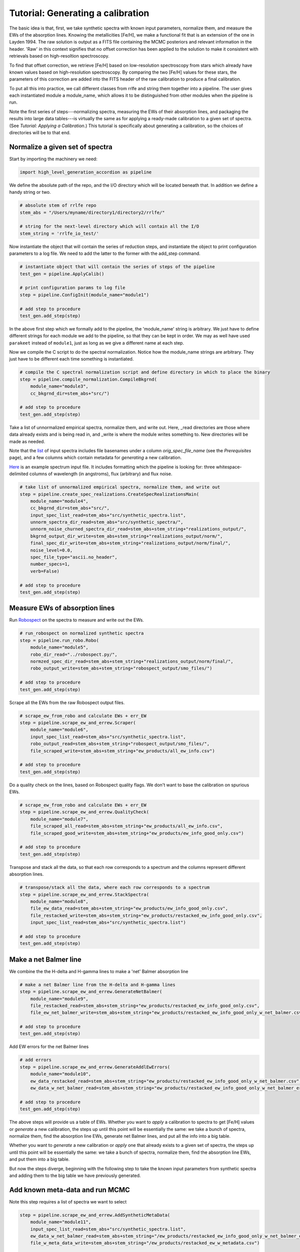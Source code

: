 Tutorial: Generating a calibration
=================

The basic idea is that, first, we take synthetic spectra with known input parameters, normalize them, 
and measure the EWs of the absorption lines. Knowing the metallicities [Fe/H], we make a functional fit that 
is an extension of the one in Layden 1994. The raw solution is output as a FITS file containing the MCMC posteriors
and relevant information in the header. 'Raw' in this context signifies that no offset correction 
has been applied to the solution to make it consistent with retrievals based on high-resoltion spectroscopy.

To find that offset correction, we retrieve [Fe/H] based on low-resolution spectroscopy from stars which already have known values based on 
high-resolution spectroscopy. By comparing the two [Fe/H] values for these stars, the parameters of this correction
are added into the FITS header of the raw calibration to produce a final calibration.

To put all this into practice, we call different classes from rrlfe and string them together into a pipeline.
The user gives each instantiated module a module_name, which allows it to be distinguished from other modules
when the pipeline is run.

Note the first series of steps---normalizing spectra, measuring the EWs of their absorption lines, 
and packaging the results into large data tables---is virtually the same as for applying a ready-made calibration
to a given set of spectra. (See `Tutorial: Applying a Calibration`.) This tutorial is specifically about generating a calibration,
so the choices of directories will be to that end.

Normalize a given set of spectra
----

Start by importing the machinery we need:

.. code-block:: python

    import high_level_generation_accordion as pipeline

We define the absolute path of the repo, and the I/O directory which will be located beneath that. 
In addition we define a handy string or two. 

.. code-block:: python

    # absolute stem of rrlfe repo
    stem_abs = "/Users/myname/directory1/directory2/rrlfe/"

    # string for the next-level directory which will contain all the I/O
    stem_string = 'rrlfe_io_test/'

Now instantiate the object that will contain the series of reduction steps, and instantiate the object
to print configuration parameters to a log file. We need to add the latter to the former with the add_step command.

.. code-block:: python

    # instantiate object that will contain the series of steps of the pipeline
    test_gen = pipeline.ApplyCalib()

    # print configuration params to log file
    step = pipeline.ConfigInit(module_name="module1")

    # add step to procedure
    test_gen.add_step(step)

In the above first step which we formally add to the pipeline, the 'module_name' string is arbitrary. We just have to 
define different strings for each module we add to the pipeline, so that they can be kept in order. We may as well
have used ``parakeet`` instead of ``module1``, just as long as we give a different name at each step.

Now we compile the C script to do the spectral normalization. Notice how the module_name strings are arbitrary. They 
just have to be different each time something is instantiated.

.. code-block:: python

    # compile the C spectral normalization script and define directory in which to place the binary
    step = pipeline.compile_normalization.CompileBkgrnd(
        module_name="module3",
        cc_bkgrnd_dir=stem_abs+"src/")

    # add step to procedure
    test_gen.add_step(step)

Take a list of unnormalized empirical spectra, normalize them, and write out. Here, _read directories are those where
data already exists and is being read in, and _write is where the module writes something to. New directories will be 
made as needed.

Note that the `list <https://raw.githubusercontent.com/mwanakijiji/rrlfe/main/src/synthetic_spectra.list>`_ 
of input spectra includes file basenames under a column `orig_spec_file_name` (see the `Prerequisites` page), and a few columns which 
contain metadata for *generating* a new calibration.

`Here <https://raw.githubusercontent.com/mwanakijiji/rrlfe/main/src/sdss_single_epoch_chopped_3911_to_4950/spec-0266-51630-0197g001.dat>`_ 
is an example spectrum input file. It includes formatting which the pipeline is looking for: three 
whitespace-delimited columns of wavelength (in angstroms), flux (arbitrary) and flux noise.

.. code-block:: python

    # take list of unnormalized empirical spectra, normalize them, and write out
    step = pipeline.create_spec_realizations.CreateSpecRealizationsMain(
        module_name="module4",
        cc_bkgrnd_dir=stem_abs+"src/",
        input_spec_list_read=stem_abs+"src/synthetic_spectra.list",
        unnorm_spectra_dir_read=stem_abs+"src/synthetic_spectra/",
        unnorm_noise_churned_spectra_dir_read=stem_abs+stem_string+"realizations_output/",
        bkgrnd_output_dir_write=stem_abs+stem_string+"realizations_output/norm/",
        final_spec_dir_write=stem_abs+stem_string+"realizations_output/norm/final/",
        noise_level=0.0,
        spec_file_type="ascii.no_header",
        number_specs=1,
        verb=False)

    # add step to procedure
    test_gen.add_step(step)

Measure EWs of absorption lines
----

Run `Robospect <https://home.ifa.hawaii.edu/users/watersc1/robospect/>`_ on the spectra to measure and write out the EWs.

.. code-block:: python

    # run_robospect on normalized synthetic spectra
    step = pipeline.run_robo.Robo(
        module_name="module5",
        robo_dir_read="../robospect.py/",
        normzed_spec_dir_read=stem_abs+stem_string+"realizations_output/norm/final/",
        robo_output_write=stem_abs+stem_string+"robospect_output/smo_files/")

    # add step to procedure
    test_gen.add_step(step)

Scrape all the EWs from the raw Robospect output files.

.. code-block:: python

    # scrape_ew_from_robo and calculate EWs + err_EW
    step = pipeline.scrape_ew_and_errew.Scraper(
        module_name="module6",
        input_spec_list_read=stem_abs+"src/synthetic_spectra.list",
        robo_output_read=stem_abs+stem_string+"robospect_output/smo_files/",
        file_scraped_write=stem_abs+stem_string+"ew_products/all_ew_info.csv")

    # add step to procedure
    test_gen.add_step(step)

Do a quality check on the lines, based on Robospect quality flags. We don't want to base the 
calibration on spurious EWs.

.. code-block:: python

    # scrape_ew_from_robo and calculate EWs + err_EW
    step = pipeline.scrape_ew_and_errew.QualityCheck(
        module_name="module7",
        file_scraped_all_read=stem_abs+stem_string+"ew_products/all_ew_info.csv",
        file_scraped_good_write=stem_abs+stem_string+"ew_products/ew_info_good_only.csv")

    # add step to procedure
    test_gen.add_step(step)

Transpose and stack all the data, so that each row corresponds to a spectrum and the columns represent 
different absorption lines.

.. code-block:: python

    # transpose/stack all the data, where each row corresponds to a spectrum
    step = pipeline.scrape_ew_and_errew.StackSpectra(
        module_name="module8",
        file_ew_data_read=stem_abs+stem_string+"ew_products/ew_info_good_only.csv",
        file_restacked_write=stem_abs+stem_string+"ew_products/restacked_ew_info_good_only.csv",
        input_spec_list_read=stem_abs+"src/synthetic_spectra.list")

    # add step to procedure
    test_gen.add_step(step)

Make a net Balmer line
------

We combine the the H-delta and H-gamma lines to make a 'net' Balmer absorption line

.. code-block:: python

    # make a net Balmer line from the H-delta and H-gamma lines
    step = pipeline.scrape_ew_and_errew.GenerateNetBalmer(
        module_name="module9",
        file_restacked_read=stem_abs+stem_string+"ew_products/restacked_ew_info_good_only.csv",
        file_ew_net_balmer_write=stem_abs+stem_string+"ew_products/restacked_ew_info_good_only_w_net_balmer.csv")

    # add step to procedure
    test_gen.add_step(step)

Add EW errors for the net Balmer lines

.. code-block:: python

    # add errors
    step = pipeline.scrape_ew_and_errew.GenerateAddlEwErrors(
        module_name="module10",
        ew_data_restacked_read=stem_abs+stem_string+"ew_products/restacked_ew_info_good_only_w_net_balmer.csv",
        ew_data_w_net_balmer_read=stem_abs+stem_string+"ew_products/restacked_ew_info_good_only_w_net_balmer_errors.csv")

    # add step to procedure
    test_gen.add_step(step)

The above steps will provide us a table of EWs. Whether you want to *apply* a calibration to spectra to get [Fe/H] values or 
*generate* a new calibration, the steps up until this point will be essentially the same: we take a bunch of spectra, 
normalize them, find the absorption line EWs, generate net Balmer lines, and put all the info into a big table.

Whether you want to *generate* a new calibration or *apply* one that already exists to a given set of spectra, the steps up 
until this point will be essentially the same: we take a bunch of spectra, normalize them, find the absorption line EWs, and put 
them into a big table. 

But now the steps diverge, beginning with the following step to take the known input parameters from synthetic spectra 
and adding them to the big table we have previously generated. 

Add known meta-data and run MCMC
------

Note this step requires a list of spectra we want to select

.. code-block:: python

    step = pipeline.scrape_ew_and_errew.AddSyntheticMetaData(
        module_name="module11",
        input_spec_list_read=stem_abs+"src/synthetic_spectra.list",
        ew_data_w_net_balmer_read=stem_abs+stem_string+"/ew_products/restacked_ew_info_good_only_w_net_balmer_errors.csv",
        file_w_meta_data_write=stem_abs+stem_string+"/ew_products/restacked_ew_w_metadata.csv")

    test_gen.add_step(step)

As an added bonus to our calibration, we also calculate a linear function for Teff based on Balmer line width:

.. code-block:: python

    step = pipeline.teff_retrieval.TempVsBalmer(
        module_name="module12",
        file_ew_poststack_read=stem_abs+stem_string+"ew_products/restacked_ew_w_metadata.csv",
        file_ew_tefffit_write=stem_abs+stem_string+"ew_products/all_data_input_mcmc.csv",
        plot_tefffit_write=stem_abs+stem_string+"bin/teff_vs_balmer.png",
        data_tefffit_write=stem_abs+stem_string+"bin/teff_vs_balmer_trend.txt")

    test_gen.add_step(step)

Now we actually run the MCMC to do the fit of [Fe/H] as a function of Balmer line width. This
step makes use of the package emcee.

.. code-block:: python

    # run_emcee
    # coeff defs: K = a + bH + cF + dHF + f(H^2) + g(F^2) + h(H^2)F + kH(F^2) + m(H^3) + n(F^3)
    # where K is CaII K EW; H is Balmer EW; F is [Fe/H]
    step = pipeline.run_emcee.RunEmcee(
        module_name="module13",
        file_name_scraped_ews_good_only_read=stem_abs+stem_string+"ew_products/all_data_input_mcmc.csv",
        file_name_write_mcmc_text_write=stem_abs+stem_string+"bin/mcmc_output.csv")

    test_gen.add_step(step)

Export the raw Dicalibration
------

Export the table to a FITS file:

.. code-block:: python

    step = pipeline.run_emcee.WriteSolnToFits(
        module_name="module14",
        file_name_mcmc_posterior_read=stem_abs+"rrlfe_io_red/bin/mcmc_output.csv",
        file_name_teff_data_read=stem_abs+"rrlfe_io_red/bin/teff_vs_balmer_trend.txt",
        soln_write_name=stem_abs+"rrlfe_io_red/bin/calib_solution.fits")

    test_gen.add_step(step)

This optional step is a wrapper for making a nice corner plot from the emcee package:

.. code-block:: python

    step = pipeline.run_emcee.CornerPlot(
        module_name="module15",
        file_name_mcmc_posterior_read=stem_abs+"rrlfe_io_red/bin/mcmc_output.csv",
        plot_corner_write=stem_abs+"rrlfe_io_red/bin/mcmc_corner.png")

    test_gen.add_step(step)

.. code-block:: python

    test_gen.run()

Once we have the raw calibration, there is just one piece missing: a final correction to remove any offset relative to [Fe/H] retrievals 
using high-resolution spectroscopy. 

Add final correction to the raw calibration
------

To do that, skip to the next tutorial on applying a calibration, and apply the raw
calibration to a basis set of low-resolution spectra. (In Spalding+ 2023, we used spectra taken from McDonald Observatory.)

Once you have done so, run the following mini-pipeline: 

.. code-block:: python

    import high_level_application_accordion as pipeline
    stem_abs = "/Users/bandari/Documents/git.repos/rrlfe/"

    test_gen = pipeline.GenerateCalib()

    step = pipeline.ConfigInit(module_name="module1")

    test_gen.add_step(step)

    step = pipeline.final_corrxn.FindCorrxn(
        module_name="module16",
        file_name_mcd_lit_fehs="", # McD EW values
        soln_write_name=stem_abs+"rrlfe_io_red/bin/calib_solution.fits" # solution to which we will append corrxn to
    )

    test_gen.add_step(step)

And here's the step that executes the steps which have been strung together: 

.. code-block:: python
    
    test_gen.run()

Done! Now you should have a FITS file with the raw calibration in the table data, and with correction parameters in the header.
